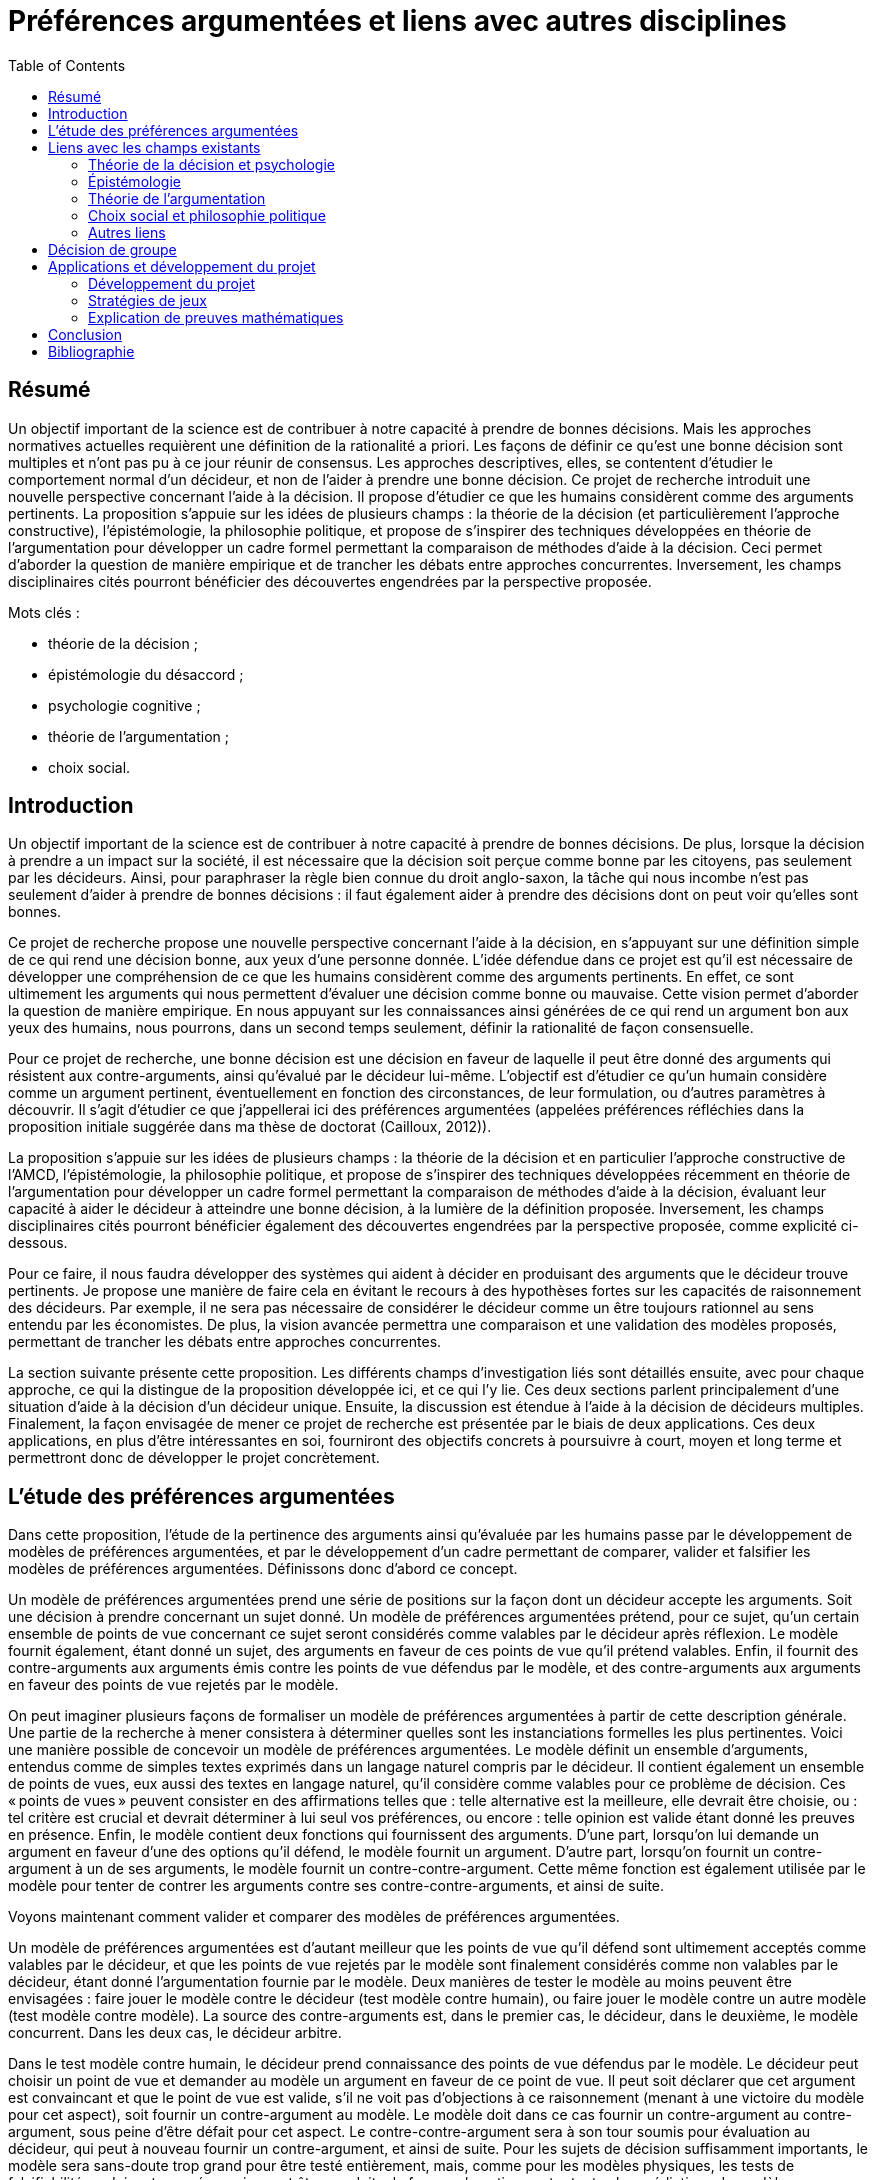 = Préférences argumentées et liens avec autres disciplines
:toc:

== Résumé
Un objectif important de la science est de contribuer à notre capacité à prendre de bonnes décisions. Mais les approches normatives actuelles requièrent une définition de la rationalité a priori. Les façons de définir ce qu’est une bonne décision sont multiples et n’ont pas pu à ce jour réunir de consensus. Les approches descriptives, elles, se contentent d’étudier le comportement normal d’un décideur, et non de l’aider à prendre une bonne décision. Ce projet de recherche introduit une nouvelle perspective concernant l’aide à la décision. Il propose d’étudier ce que les humains considèrent comme des arguments pertinents. La proposition s’appuie sur les idées de plusieurs champs : la théorie de la décision (et particulièrement l’approche constructive), l’épistémologie, la philosophie politique, et propose de s’inspirer des techniques développées en théorie de l’argumentation pour développer un cadre formel permettant la comparaison de méthodes d’aide à la décision. Ceci permet d’aborder la question de manière empirique et de trancher les débats entre approches concurrentes. Inversement, les champs disciplinaires cités pourront bénéficier des découvertes engendrées par la perspective proposée.

Mots clés : 

* théorie de la décision ;
* épistémologie du désaccord ;
* psychologie cognitive ;
* théorie de l’argumentation ;
* choix social.

== Introduction

Un objectif important de la science est de contribuer à notre capacité à prendre de bonnes décisions. De plus, lorsque la décision à prendre a un impact sur la société, il est nécessaire que la décision soit perçue comme bonne par les citoyens, pas seulement par les décideurs. Ainsi, pour paraphraser la règle bien connue du droit anglo-saxon, la tâche qui nous incombe n’est pas seulement d’aider à prendre de bonnes décisions : il faut également aider à prendre des décisions dont on peut voir qu’elles sont bonnes.

Ce projet de recherche propose une nouvelle perspective concernant l’aide à la décision, en s’appuyant sur une définition simple de ce qui rend une décision bonne, aux yeux d’une personne donnée. L’idée défendue dans ce projet est qu’il est nécessaire de développer une compréhension de ce que les humains considèrent comme des arguments pertinents. En effet, ce sont ultimement les arguments qui nous permettent d’évaluer une décision comme bonne ou mauvaise. Cette vision permet d’aborder la question de manière empirique. En nous appuyant sur les connaissances ainsi générées de ce qui rend un argument bon aux yeux des humains, nous pourrons, dans un second temps seulement, définir la rationalité de façon consensuelle.

Pour ce projet de recherche, une bonne décision est une décision en faveur de laquelle il peut être donné des arguments qui résistent aux contre-arguments, ainsi qu’évalué par le décideur lui-même. L’objectif est d’étudier ce qu’un humain considère comme un argument pertinent, éventuellement en fonction des circonstances, de leur formulation, ou d’autres paramètres à découvrir. Il s’agit d’étudier ce que j’appellerai ici des préférences argumentées (appelées préférences réfléchies dans la proposition initiale suggérée dans ma thèse de doctorat (Cailloux, 2012)).

La proposition s’appuie sur les idées de plusieurs champs : la théorie de la décision et en particulier l’approche constructive de l’AMCD, l’épistémologie, la philosophie politique, et propose de s’inspirer des techniques développées récemment en théorie de l’argumentation pour développer un cadre formel permettant la comparaison de méthodes d’aide à la décision, évaluant leur capacité à aider le décideur à atteindre une bonne décision, à la lumière de la définition proposée. Inversement, les champs disciplinaires cités pourront bénéficier également des découvertes engendrées par la perspective proposée, comme explicité ci-dessous.

Pour ce faire, il nous faudra développer des systèmes qui aident à décider en produisant des arguments que le décideur trouve pertinents. Je propose une manière de faire cela en évitant le recours à des hypothèses fortes sur les capacités de raisonnement des décideurs. Par exemple, il ne sera pas nécessaire de considérer le décideur comme un être toujours rationnel au sens entendu par les économistes. De plus, la vision avancée permettra une comparaison et une validation des modèles proposés, permettant de trancher les débats entre approches concurrentes.

La section suivante présente cette proposition. Les différents champs d’investigation liés sont détaillés ensuite, avec pour chaque approche, ce qui la distingue de la proposition développée ici, et ce qui l’y lie. Ces deux sections parlent principalement d’une situation d’aide à la décision d’un décideur unique. Ensuite, la discussion est étendue à l’aide à la décision de décideurs multiples. Finalement, la façon envisagée de mener ce projet de recherche est présentée par le biais de deux applications. Ces deux applications, en plus d’être intéressantes en soi, fourniront des objectifs concrets à poursuivre à court, moyen et long terme et permettront donc de développer le projet concrètement.

== L’étude des préférences argumentées

Dans cette proposition, l’étude de la pertinence des arguments ainsi qu’évaluée par les humains passe par le développement de modèles de préférences argumentées, et par le développement d’un cadre permettant de comparer, valider et falsifier les modèles de préférences argumentées. Définissons donc d’abord ce concept.

Un modèle de préférences argumentées prend une série de positions sur la façon dont un décideur accepte les arguments. Soit une décision à prendre concernant un sujet donné. Un modèle de préférences argumentées prétend, pour ce sujet, qu’un certain ensemble de points de vue concernant ce sujet seront considérés comme valables par le décideur après réflexion. Le modèle fournit également, étant donné un sujet, des arguments en faveur de ces points de vue qu’il prétend valables. Enfin, il fournit des contre-arguments aux arguments émis contre les points de vue défendus par le modèle, et des contre-arguments aux arguments en faveur des points de vue rejetés par le modèle.

On peut imaginer plusieurs façons de formaliser un modèle de préférences argumentées à partir de cette description générale. Une partie de la recherche à mener consistera à déterminer quelles sont les instanciations formelles les plus pertinentes. Voici une manière possible de concevoir un modèle de préférences argumentées. Le modèle définit un ensemble d’arguments, entendus comme de simples textes exprimés dans un langage naturel compris par le décideur. Il contient également un ensemble de points de vues, eux aussi des textes en langage naturel, qu’il considère comme valables pour ce problème de décision. Ces « points de vues » peuvent consister en des affirmations telles que : telle alternative est la meilleure, elle devrait être choisie, ou : tel critère est crucial et devrait déterminer à lui seul vos préférences, ou encore : telle opinion est valide étant donné les preuves en présence. Enfin, le modèle contient deux fonctions qui fournissent des arguments. D’une part, lorsqu’on lui demande un argument en faveur d’une des options qu’il défend, le modèle fournit un argument. D’autre part, lorsqu’on fournit un contre-argument à un de ses arguments, le modèle fournit un contre-contre-argument. Cette même fonction est également utilisée par le modèle pour tenter de contrer les arguments contre ses contre-contre-arguments, et ainsi de suite.

Voyons maintenant comment valider et comparer des modèles de préférences argumentées.

Un modèle de préférences argumentées est d’autant meilleur que les points de vue qu’il défend sont ultimement acceptés comme valables par le décideur, et que les points de vue rejetés par le modèle sont finalement considérés comme non valables par le décideur, étant donné l’argumentation fournie par le modèle. Deux manières de tester le modèle au moins peuvent être envisagées : faire jouer le modèle contre le décideur (test modèle contre humain), ou faire jouer le modèle contre un autre modèle (test modèle contre modèle). La source des contre-arguments est, dans le premier cas, le décideur, dans le deuxième, le modèle concurrent. Dans les deux cas, le décideur arbitre.

Dans le test modèle contre humain, le décideur prend connaissance des points de vue défendus par le modèle. Le décideur peut choisir un point de vue et demander au modèle un argument en faveur de ce point de vue. Il peut soit déclarer que cet argument est convaincant et que le point de vue est valide, s’il ne voit pas d’objections à ce raisonnement (menant à une victoire du modèle pour cet aspect), soit fournir un contre-argument au modèle. Le modèle doit dans ce cas fournir un contre-argument au contre-argument, sous peine d’être défait pour cet aspect. Le contre-contre-argument sera à son tour soumis pour évaluation au décideur, qui peut à nouveau fournir un contre-argument, et ainsi de suite. Pour les sujets de décision suffisamment importants, le modèle sera sans-doute trop grand pour être testé entièrement, mais, comme pour les modèles physiques, les tests de falsifiabilité ne doivent pas nécessairement être conduits de façon exhaustive contre toutes les prédictions du modèle.

Le test modèle contre modèle est nécessaire car un humain ne peut être considéré comme ayant en tête tous les arguments pertinents concernant un problème de décision. Il est en effet possible qu’un modèle passe le test contre l’humain alors qu’il donnerait des conseils peu avisés, mais bons en apparence. Après publication d’un modèle donné, une équipe de recherche éventuellement différente peut proposer un système de modélisation dont elle prétend qu’il produit des modèles de préférences argumentées qui sont de meilleur conseil. Pour le vérifier, les modèles concurrents peuvent chacun argumenter en faveur des points de vue qu’ils défendent respectivement. Le décideur indiquera quels arguments lui semblent pertinents et résistants aux contre-arguments.

Il sera ici aussi nécessaire de préciser comment déterminer que le décideur accepte un argument. Une  manière de tester la pertinence d’un argument consiste à demander au décideur, lorsque le modèle prétend qu’un argument soutient un point de vue : cet argument, en supposant qu’il soit correct, soutient-il effectivement ce point de vue ? Il faut aussi demander au décideur, pour chaque contre-contre-argument fourni par le modèle : l’argument fourni, en supposant qu’il ne soit pas lui-même contré, contre-t-il effectivement l’argument qu’il prétend contrer ?

Un inconvénient de l’instanciation proposée ci-dessus, considérant les arguments sous la simple forme de textes, est qu’il sera généralement difficile de proposer des modèles capables de contre-argumenter. Le domaine d’application d’une telle conception se limitera vraisemblablement à des domaines précis où l’ensemble des contre-arguments qui peuvent être invoqués par des humains ou des modèles concurrents n’est pas trop grand. Pour contourner cette difficulté, un modèle pourrait argumenter en utilisant un langage plus restreint que le langage naturel.

Il reste à indiquer comment prendre en compte la subjectivité du décideur, c’est-à-dire dans ce cadre, la possible propension qu’ont des individus distincts à accepter des arguments différents, ou présentés différemment. Pour ce faire, une équipe de chercheurs proposera non pas un modèle de préférences argumentées, mais un système de modélisation, équivalent d’une classe de modèles dans le cadre AMCD standard. Le système doit être accompagné d’une procédure indiquant comment le paramétrer en fonction de la situation de décision et du décideur, par exemple, en posant des questions au décideur. Une fois paramétré, le système définirait un modèle de préférences argumentées dont il prétend qu’il représente ce décideur dans cette situation. Un système de modélisation de préférences argumentées sera jugé d’autant meilleur qu’il a tendance à produire des modèles de préférences argumentées valides en posant peu de questions au décideur.

Notons que le terme « préférences » est utilisé ici de façon très large, puisque le cadre permet également d’étudier les opinions d’individus dans une situation déconnectée de problèmes de décision : l’opinion que l’individu adopte finalement (celle qu’il « préfère ») étant donné les arguments fournis et ceux qu’il a en tête. Le terme décideur désigne dans un tel cas l’individu qui doit décider de l’opinion à adopter, plutôt que décider d’une action.

Notons également que le cadre défini ici ne requiert pas un problème de décision bien défini, structuré à l’aide d’un système de critères cohérents par exemple. Il se prête donc parfaitement à l’intégration de méthodes de génération de points de vues originaux ou de nouvelles alternatives (Mingers & Rosenhead, 2001; Franco et al., 2010).

Mon projet de recherche consiste, d’une part, à développer le cadre formel de définition et de comparaison des modèles de préférences argumentées en suscitant un débat inter-domaine, et d’autre part à développer les modèles de préférences argumentées eux-mêmes. La section suivante indique quels champs alimenteront et seront intéressés par cette discussion et montre en quoi ce projet se distingue des approches proposées par chaque discipline.

== Liens avec les champs existants

=== Théorie de la décision et psychologie

Une méthode d’aide à la décision prenant en compte la subjectivité d’un décideur obtient un modèle de préférence de ce décideur concernant le problème auquel il fait face, et appuie ses recommandations sur ce modèle. Pour ce faire, une telle méthode doit définir une classe de modèles parmi laquelle chercher un modèle adéquat, puis définir une façon de préciser quel modèle s’applique. (Cf. section 3.1.)

Afin d’assurer une forte légitimité aux recommandations issues d’un processus d’aide à la décision, il faut éviter les choix arbitraires : il faut une manière unique, consensuelle, de définir la « bonne » classe de méthodes parmi laquelle chercher un modèle de préférence, et la bonne manière d’éliciter les préférences. (Excepté si l’on peut montrer que les autres manières raisonnables de procéder aboutissent aux mêmes conclusions, mais nous verrons que ce n’est pas le cas.) C’est le programme proposé par la théorie de la décision classique. Des systèmes d’axiomes cohérents et attractifs ont été proposés pour définir la classe de modèles à laquelle s’intéresser, sur lesquels les méthodes d’aide à la décision les plus étudiées actuellement ont été bâties : la théorie de l’utilité pour les décisions dans le risque (von Neumann & Morgenstern, 2007), la théorie de la valeur multi-attribut (MAVT) pour les problèmes multicritères (Keeney & Raiffa, 1993), et leurs variantes (Dyer, 2005).

Cependant, ces axiomes ont été critiqués, d’une part (Ellsberg, 1961; Fellner, 1961; Allais, 1979), et d’autre part des chercheurs ont proposé d’autres systèmes d’axiomes également attractifs (Bouyssou & Pirlot, 2002; Bouyssou, Dubois, Pirlot, & Prade, 2006; Galaabaatar & Karni, 2013).

Par ailleurs, une fois la classe de modèles choisie, il convient de déterminer les paramètres de préférence du décideur en lui posant des questions. De nombreuses études en psychologie ont montré que différentes manières de poser une question suscitent des réponses différentes (Tversky, Sattath, & Slovic, 1988; Lichtenstein & Slovic, 2006). Il ne semble pas y avoir de moyen simple de déterminer quelle façon de poser la question est la bonne. Les psychologues ont également révélé l’existence de deux modes de raisonnements, que Kahneman (2013) appelle pensée rapide et pensée lente, le premier intuitif, le deuxième faisant appel à des raisonnements plus complexes et conscients.

Les travaux des psychologues soulèvent une question importante. Si l’on constate des différences entre les réponses intuitives aux questions de préférences et les réponses qui seraient données en suivant une approche normative donnée, convient-il d’affirmer que le sujet exprimant ses préférences est dans l’erreur ? Répondre d’emblée par l’affirmative semble dangereux, car cela donnerait un grand pouvoir aux intellectuels développant les modèles sur les sujets (assujettis) exprimant leurs préférences.

Une façon d’éclairer cette question, proposée ici, serait d’étudier dans quelle mesure le sujet est prêt à réviser sa position lorsque des arguments en faveur de l’approche normative proposée lui sont présentés. Cette question est très peu étudiée à l’heure actuelle, ce qui peut être dû à l’absence de cadre formel pour explorer ce genre d’interrogations. De rares études ont exploré la possibilité de faire changer un sujet d’avis en lui présentant un argument donné (Slovic & Tversky, 1974), mais il n’y a pas eu d’étude systématique de la force de divers arguments ou d’argumentations non triviales composées d’arguments et de contre-arguments.

Alors que la théorie de la décision classique voit les préférences comme un objet déterminé que la méthode d’aide à la décision doit découvrir, l’approche constructive propose de considérer les préférences comme construites au cours du processus d’aide à la décision (cf. section 3.4). Ainsi, les chercheurs s’inscrivant dans ce courant sont intéressés par l’étude de classes de modèles différents et ne pensent pas que l’un d’entre eux puisse être définitivement considéré comme meilleur que les autres. Ils proposent de choisir la classe de modèles en fonction du problème et de la façon dont le décideur raisonne. Mais ce problème est probablement aussi difficile à résoudre que le problème de décision de départ. Des méthodes formelles n’ont pas été proposées pour aider à ce choix, puisque tenter de faire ceci poserait un problème de régression à l’infini. L’absence de consensus sur la méthode à adopter laisse intacte la question de la légitimité des recommandations.

Les modèles classiques de la théorie de la décision ont été critiqués pour une autre raison (Aumann, 1962; Roy, 1985; Sen, 1997) : ils postulent la comparabilité entière. Ils supposent que l’on peut toujours aboutir, au terme de la procédure d’aide à la décision, à un modèle de préférence permettant de comparer toutes les alternatives en présence et d’indiquer pour chaque paire d’entre elles laquelle le décideur préfère, ou s’il les considère comme également bonnes. Au contraire, l’approche constructive laisse ouverte la possibilité que le modèle issu du processus d’aide à la décision comprenne des zones d’incomparabilité : des paires d’alternatives dont il ne peut être déterminé laquelle est meilleure ou si elles sont ex-æquo. Ceci se produit typiquement pour des paires d’alternatives aux performances très contrastées, très bonnes selon certains aspects et très mauvaises selon d’autres (Deparis, Mousseau, Öztürk, Pallier, & Huron, 2012). D’importants débats ont eu lieu entre ceux qui pensent que l’aide à la décision peut et doit aboutir à une seule vision des choses permettant des recommandations non ambiguës et ceux qui pensent qu’il n’est pas nécessairement possible d’obtenir un tel résultat de façon valide (Schärlig, 1996; Zionts, 1997; Roy & Vincke, 1998; Marchant & Pirlot, 1999). Ces débats n’ont jamais pu être tranchés, tout comme de manière plus générale la question du choix des méthodes, en raison à mon avis de l’absence de cadre pour comparer les méthodes et approches d’aide à la décision.

Mon projet propose d’éclairer précisément cette importante question : quels raisonnements le décideur trouve-t-il convaincants ?

L’approche proposée dans ce projet de recherche permet de passer outre les difficultés mentionnées ici. Les modèles de préférences argumentées peuvent effectivement être validés, contre le décideur et entre eux. Le décideur lui-même, plutôt qu’un chercheur, détermine quelle approche lui semble pertinente. Formuler les arguments de différentes façons peut amener le décideur à voir le problème de différentes façons. Mon approche ne requiert pas de postuler la comparabilité entière. En effet, rien n’empêche de permettre dans le cadre général à un modèle de préférences argumentées de fournir des arguments pour deux points de vue contradictoires, si l’on pense que le décideur est prêt à considérer les deux points de vue comme intéressants. Ainsi, un argument pourrait défendre le point de vue qu’une alternative est meilleure qu’une autre (par exemple, parce qu’elle est si bonne sur certains critères), un autre pourrait défendre le point de vue inverse. La question de savoir s’il est pertinent d’autoriser cette forme d’incomparabilité devient alors une question de fait, qui peut être explorée par le biais de la comparaison de modèles issus d’équipes de recherche ayant des intuitions différentes à ce sujet.

L’étude des préférences argumentées proposée ici devra se nourrir des observations des psychologues pour comprendre et anticiper les arguments que des décideurs pourraient formuler en faveur d’une alternative favorisée par leur pensée rapide, et proposer des contre-arguments adéquats. Inversement, observer, grâce à l’étude de modèles de préférences argumentées, quels arguments sont jugés pertinents pour contrer les raisonnements de pensée rapide constituera un apport intéressant la psychologie. De façon similaire, on peut soupçonner que certains raisonnements dictés par la pensée rapide seront en fait considérés comme corrects par un certain nombre de décideurs même après réflexion. Que cela se produise ou non, ces résultats nourriront indubitablement les réflexions des psychologues.

Les modèles existants, issus de la théorie de la décision classique ou pas, sont basés sur des intuitions claires et sont souvent entièrement formalisés grâce aux systèmes d’axiomes concernant la façon dont les humains souhaitent, ou devraient souhaiter, raisonner. Ces mêmes éléments constitueront la base indispensable de l’approche proposée ici, puisqu’un modèle de préférences argumentées doit être capable de déterminer quels arguments le décideur trouvera pertinents. Pour développer ces modèles de préférences argumentées, un développement mathématique des intuitions sous-tendant la génération des arguments par le modèle sera utile. Inversement, le développement de modèles de préférences argumentées pourra alimenter la recherche en d’autres modèles de décision classique.

=== Épistémologie

Le champ de l’épistémologie étudie les conditions de production de savoir valide. Une de ses branches, l’épistémologie du désaccord (Feldman, 2010; Christensen & Lackey, 2013), s’intéresse aux possibilités et conditions de désaccords persistants entre humains. Partant de la constatation que des gens visiblement raisonnables et intelligents peuvent avoir des positions tranchées, divergentes et stables sur des questions importantes, les philosophes s’interrogent sur l’attitude qu’il convient d’adopter lorsqu’on se trouve en désaccord avec un « pair épistémique » : une personne qui possèdent les mêmes accès aux faits et aux arguments concernant une question donnée, et des capacités de raisonnement similaires.

La question se pose de l’opportunité de réviser ses propres croyances lors de la découverte de pairs épistémiques ayant des opinions contraires aux siennes. Le débat oppose, entre autres, la position « conciliationiste », proposant de rejoindre son opposant en modérant sa propre position, et la position de la « ligne dure » (hard line, ou stick to your guns) affirmant qu’il peut être raisonnable de conserver sa propre position malgré l’existence de pairs épistémiques en désaccord. Lié à ce débat, le principe d’unicité postule l’existence, pour toute question, d’une position doxastique unique maximalement rationnelle. Il affirme, autrement dit, qu’il existe toujours une seule façon pleinement rationnelle d’orienter ses opinions (beliefs) face à un ensemble de faits et d’arguments donné. Ce principe a été défini de plusieurs manières et fait l’objet de controverses dans la littérature (White, 2005; Feldman, 2007; Kelly, 2010). J’utilise dans la suite de cette section le seul terme « argument » pour désigner tout élément pouvant être utilisé à l’appui d’une position doxastique. Les philosophes utilisent plus volontiers le concept de preuve (proof), qui est plus spécifique (Williamson, 2008, Chapitre 7), mais je néglige cette différence dans cette discussion.

Le cadre proposé ici permet d’étudier certaines de ces questions de façon empirique, et ainsi contribuer au débat philosophique. Les concepts utilisés dans le débat peuvent être définis précisément dans ce cadre et on peut alors en étudier précisément la version ainsi définie. Inversement, étudier les questions posées et les arguments avancés par les philosophes permettra de développer plus avant le cadre de comparaison de modèles de préférences argumentées et les modèles eux-mêmes. Il est vrai toutefois que les positions de principes concernant ce que devrait être la bonne manière de raisonner ne sont pas ultimement contraintes par la façon dont les gens raisonnent effectivement. Mais l’étude de cette question de manière empirique contribuera à éclairer le débat. Quelques exemples de sujets d’interaction potentiellement fructueuse entre ma proposition et le champ de l’épistémologie du désaccord suivent.

Il est possible de contribuer à étudier les conditions d’existence de pairs épistémiques en désaccord en modélisant l’opinion de différentes personnes face à un sujet controversé donné. Le cadre offre une manière formelle de s’assurer que les personnes testées utilisent effectivement les mêmes arguments, et permettra éventuellement de découvrir des situations où deux personnes différentes peuvent être représentées de façon adéquate par des modèles de préférences argumentées utilisant le même ensemble d’arguments mais aboutissant à des conclusions différentes. Cette approche permet d’étudier dans quelle mesure des personnes peuvent trouver pertinent un argument alors même qu’il ne convainc pas une autre personne. Ceci est lié à la conception dialectique des preuves (Williamson, 2008, Chapitre 7). Cette conception suggère qu’un argument ne devrait être considéré comme valable que s’il convainc autrui. Le cadre permet de voir dans quelle mesure ceci est considéré comme naturel par les sujets testés. Un modèle de préférences argumentées peut même faire appel à des arguments indiquant à la personne testée que tel argument (qu’elle trouve a priori convaincant) n’a pas convaincu telle série d’autres personnes, afin de tester dans quelle mesure la conviction d’un individu peut être ébranlée par la connaissance de l’existence de désaccords parmi des pairs.

Cette question est à son tour liée à la mesure dans laquelle un individu a tendance à s’accrocher à son opinion initiale sur un sujet donné, même face à d’autres arguments. Les psychologues ont montré qu’une telle tendance existe (Gilbert, 2006, p. 180 – 187) : des individus face à des textes argumentant en faveur de thèses opposées prêtent souvent plus d’attention aux textes et jugent de façon plus favorable les arguments en faveur de la thèse à laquelle ils adhéraient avant de prendre connaissance des arguments. Mais le cadre proposé ici permet d’explorer cette question plus profondément par l’intermédiaire des modèles de préférences argumentées, qui permettent l’étude précise de la force de chaque argument entouré de ses contre-arguments.

Feldman (2007) s’intéresse aux conditions d’existence d’un désaccord rationnel : deux individus peuvent-ils être en désaccord durable sur une question tout en admettant que l’autre est également rationnel ? Il considère que si deux options sont considérées comme également bien argumentées par un individu, alors sa seule attitude raisonnable est de suspendre son jugement. Il s’ensuit, dit-il, qu’un désaccord entre pairs épistémiques est incompatible avec l’hypothèse que les deux individus soient également rationnels. Néanmoins, il souligne la différence entre les raisons d’adopter une opinion donnée et les raisons d’agir. Feldman fait remarquer que face à un embranchement, sans argument pertinent permettant de savoir lequel des deux chemins il convient d’emprunter pour arriver à destination, l’attitude rationnelle consiste à suspendre son jugement, mais à emprunter néanmoins un des deux chemins.

Il serait intéressant d’étudier dans quelle mesure un individu peut suspendre son jugement, ce qui peut être compris dans notre cadre comme déclarer deux points de vue contradictoires comme également valables car tous deux soutenus de manière valide par l’argumentation proposée par le modèle de préférences argumentées. De plus, comme indiqué à la section 4.1, le cadre proposé ici permet de tester de manière unifiée des opinions pures et des préférences concernant des actes. Nous pouvons alors observer dans quelle mesure un individu qui déclare deux raisonnements comme également valables est effectivement prêt, s’il est placé dans une situation de décision, à adopter indifféremment l’une ou l’autre action indiquée comme préférée par chaque raisonnement. On peut penser au contraire qu’un individu pourrait préférer, sans pouvoir le justifier, une action à une autre, alors que du point de vue argumentatif pur il les déclarerait comme toutes deux des choix rationnels.

Une autre discussion concerne les arguments « épistémiquement privés ». Dans certains cas, les désaccords peuvent se résoudre car chacun peut expliquer à autrui son mode de raisonnement en détail, jusqu’à ce que la différence et l’erreur éventuelle d’un protagoniste apparaisse. L’exemple typique est celui de deux personnes qui parviennent à deux résultats différents lors d’un calcul mental (Christensen, 2009). Dans d’autres cas cependant, certains « arguments » sont des sensations qui ne peuvent être communiqués. Christensen (2007) donne l’exemple de personnes avec une faculté spéciale leur permettant de « voir » le résultat de calculs complexes sans pouvoir expliquer l’algorithme qu’ils suivent. Kelly (2010) donne l’exemple de deux personnes qui pensent chacune avoir vu un cheval différent gagner la course à laquelle elles assistent. Rosen (2001) considère qu’on peut refuser de considérer une argumentation comme convaincante sans pouvoir pour autant la réfuter car elle fait appel à de la cruauté, sentiment qu’un protagoniste peut considérer comme négatif sans pouvoir expliquer pourquoi. Un raisonnement similaire pourrait s’appliquer à un exemple proposé par Christensen (2007) qui considère deux médecins imaginaires en désaccord sur la validité d’une théorie : l’un préfère celle qui est plus simple, l’autre celle qui semble mieux corroborée par les faits. Notons qu’on s’approche ici fortement du cas typique où une incomparabilité peut survenir dans une approche d’aide à la décision multicritère. Chacune de ces situations fournit des exemples qui peuvent être testés dans le cadre proposé ici. On peut l’utiliser pour étudier dans quelle mesure les désaccords persistants peuvent être catégorisés. Pour chacune de ces catégories, les questions vues ci-dessus se posent : les individus maintiennent-ils leur position s’ils apprennent que d’autres raisonnent différemment d’eux ; est-il possible de leur faire abandonner leur position initiale à l’aide d’arguments bien choisis ; sont-ils prêts à suspendre leur jugement dans une situation d’argumentation théorique et à adopter en conséquence une attitude indifférente concernant le raisonnement pratique ?

Enfin, la philosophie s’intéresse à des problèmes tels que le problème de Newcomb (Nozick, 1969) mettant en scène différents modes de raisonnement, tous apparemment censés et menant à des conclusions différentes. De tels problèmes sont particulièrement intéressants dans notre cadre, puisque nous pourrions tester différentes manières de présenter les arguments en faveur d’une réponse ou d’une autre et mesurer l’éventuelle variabilité inter-individuelle dans le jugement de la pertinence des arguments. Les philosophes étudiant de tels problèmes pourront nous éclairer concernant les manières intéressantes de présenter les arguments, et seront certainement intéressés par les résultats de ces investigations.

=== Théorie de l’argumentation

Pollock (1986, 2006) a proposé une théorie de la rationalité : une façon dont des humains devraient selon lui raisonner, par le biais principalement de la manipulation d’arguments. Grâce à ce travail et celui de ses successeurs, des connaissances importantes disponibles dans le champ de la rhétorique et plus généralement de la philosophie ont été rendues accessibles en intelligence artificielle. Dung (1995) a proposé un cadre formel très général permettant d’évaluer des arguments et de déterminer ceux qui sont cohérents.

Le cadre général proposé par Dung peut servir de point de départ dans l’approche proposée ici comme base de raisonnement de modèles possibles de préférences argumentées.

Une observation importante de la théorie de l’argumentation est que le raisonnement humain est non monotone, contrairement à la déduction en logique classique. Cela signifie qu’un humain obtient des conclusions temporaires, qu’il considère valide en l’absence de contre-arguments (« jusqu’à preuve du contraire », dit l’expression française). Le système proposé ici s’appuie sur cette observation et sur le cadre formel proposé par Dung en considérant les arguments comme étant non nécessairement décisifs : un modèle de préférences argumentées doit être prêt à avancer les contre-arguments adéquats aux réfutations de ses affirmations.

Une différence cruciale entre ma proposition et l’approche de la théorie de l’argumentation est que je m’intéresse à l’étude empirique de ce qui rend un argument acceptable, aux yeux d’un humain. La théorie de l’argumentation, au contraire, considère des situations où la relation entre les arguments, encodée par la relation dite d’« attaque » entre arguments, est connue et consensuelle. Par exemple, elle peut être calculée à partir des représentations logiques des arguments (Besnard & Hunter, 2009), ou donnée a priori (Baroni & Giacomin, 2009).

Certains auteurs (Amgoud & Prade, 2009; Bench-Capon & Atkinson, 2009; Ouerdane, Maudet, & Tsoukiàs, 2010; Labreuche, 2011) ont proposé de lier l’argumentation et la décision ou les valeurs des individus modélisés. Ces travaux n’ont cependant pas jusqu’ici visé à résoudre les problèmes de l’aide à la décision discutés ici, et n’ont pas proposé de cadre général d’analyse du pouvoir de conviction des arguments auprès des décideurs, comme proposé ici. Certaines propositions existantes dans ce champ peuvent cependant être intégrées à l’approche des préférences argumentées. Labreuche (2011), en particulier, propose de traduire les scores fournis par un modèle d’utilité en arguments (formulés comme des phrases en anglais) en faveur ou en défaveur de certaines alternatives. Ceci peut aisément être intégré au cadre proposé ici et constituer un exemple de modèle de préférences argumentées.

=== Choix social et philosophie politique

À la suite de Rawls, l’économiste et philosophe Sen (2009) a avancé des propositions concernant une théorie de la justice qui contient de nombreux liens avec le sujet d’étude proposé ici. Sen insiste, suivant Adam Smith, sur la nécessité de prendre en compte des arguments aussi divers que possibles lors de débats devant mener à des consensus sur la manière juste d’organiser la société. Ces divers arguments peuvent être apportés par des individus étrangers à la décision à prendre, mais devraient idéalement tous être considérés par les décideurs.

Le cadre proposé permettra d’étudier formellement l’intuition selon laquelle prendre en compte plus d’arguments amène à de meilleures décisions. Il devra ensuite être élargi pour pouvoir également mesurer la diversité des arguments. Il sera intéressant d’étudier empiriquement dans quelle mesure les décideurs s’intéressent à des arguments originaux, et quelles sont les formulations qui les rendent plus percutants, ce point étant lié aux études proposées en section 4.2.2.

Surtout, Sen invite de façon convaincante à abandonner l’objectif de déterminer le système le plus juste, car il lui semble irréaliste. Il propose de se concentrer sur le sous-ensemble de points de vues sur lesquels nous pouvons nous mettre d’accord. Concrètement, Sen a développé un cadre important permettant d’appliquer les analyses classiques du choix social dans des situations où les préférences des votants ne sont pas entièrement déterminées (Sen, 1997). Les liens avec les questions posées ici à propos de la pertinence de la prise en compte de l’incomparabilité sont clairs. Les exemples et argumentations développées par Sen en faveur de la prise en compte de l’incomparabilité, ainsi que ses développements mathématiques en choix social, aideront au développement du cadre proposé ici. Inversement, des découvertes faites dans ce cadre pourront alimenter le débat philosophique et le cadre du choix social formel.

Par ailleurs, Rawls (1999) a proposé le concept du voile d’ignorance auquel nous ferons utilement appel. Pour s’assurer que les personnes considèrent la qualité de l’argumentation et les principes de justice fondamentaux et non pas leur intérêt, il propose d’organiser les débats en situant les protagonistes derrière un voile d’ignorance : ils ignorent quelle sera leur position dans la société future. Dans notre cadre, nous serons intéressés par l’étude des arguments qu’un individu considère comme pertinents lorsqu’il n’a pas d’intérêt, et la comparaison avec ce qu’un individu est prêt à accepter comme argument valable lorsqu’il a des intérêts en jeu. De telles investigations seront intéressantes également pour la philosophe politique.

=== Autres liens

Dans divers champs du savoir, le développement d’indicateurs de qualité est un moyen important de faire progresser la recherche. Ces indicateurs tentent parfois de reproduire de façon automatique, ou formalisée, le jugement humain, considéré comme le meilleur indicateur de qualité disponible. Considérons pour rendre la discussion concrète la traduction automatique. Un problème important pour les chercheurs en analyse de données développant des systèmes de traduction est d’évaluer leur système. On peut demander à un humain de le faire : il juge alors de la qualité de chaque système de traduction. Des chercheurs ont naturellement tenté, pour gagner du temps, de reproduire ce jugement humain à l’aide d’un indicateur automatique (Koehn, 2007, Chapitre 8; Macháček & Bojar, 2013). Cependant, il faut voir que l’objectif final est bien d’évaluer la qualité de la traduction. Si l’humain commet une erreur de jugement lors de son évaluation de qualité, il faudrait éviter de reproduire cette erreur dans le système d’évaluation automatique. Il faudrait donc tenter de reproduire, non pas les préférences de l’humain évaluant le système, mais bien ses préférences argumentées : après prise en compte de certains arguments, l’humain est peut-être prêt à réviser son jugement et considérer que le meilleur système de traduction n’est pas celui qu’il avait intuitivement préféré.

Le cadre proposé introduit également une autre manière de pratiquer les sondages d’opinion. On pourrait effectivement, une fois développés des modèles de préférences argumentées fonctionnant raisonnablement bien (cf. section 4.1), interroger les gens sur leurs préférences réfléchies. Des liens importants sont ici à développer avec la sociologie (Bourdieu, 1973; Meynaud & Duclos, 2007).

Le domaine de la persuasion est également lié aux considérations développées ici : outre des cadres généraux d’analyse des dialogues (Prakken, 2009), des auteurs ont proposé des systèmes dont l’objectif est de convaincre une personne qu’une alternative donnée est la meilleure, à l’aide d’une perspective multicritère (Carenini & Moore, 2006). Mais une différence cruciale nous sépare. Dans ma proposition, un modèle de préférences argumentées, pour être bon, ne doit pas seulement convaincre un humain de l’opportunité d’agir dans un sens donné : il doit également résister aux contre-arguments fournis par des modèles de préférences argumentées concurrents. Ainsi, le développement de ce champ de recherche conduira à des décisions qui résistent mieux aux contre-arguments issus d’horizons variés et ne pose pas les problèmes éthiques posés par le développement de modèles de persuasion. Malgré cette différence, il sera potentiellement intéressant de s’inspirer de tels modèles de persuasion liés à la théorie de l’argumentation.

Un champ disciplinaire récent, l’apprentissage des préférences (preference learning) (Fürnkranz & Hüllermeier, 2010), utilise des techniques d’analyse de données pour modéliser les préférences (au sens classique de l’AMCD). L’existence de grandes bases de données regroupant des informations de préférences (telles que des décisions d’achat) rend ceci possible. L’objectif est ici encore distinct de la proposition de ce projet, puisqu’il ne s’agit pas généralement d’aider le décideur à prendre du recul concernant ses préférences à l’aide d’arguments potentiellement complexes. Typiquement, les techniques développées visent à prédire des décisions d’achat futures en observant les décisions passées, ou visent à analyser quelle suggestion d’achat un site web devrait afficher au visiteur du site afin de maximiser sa probabilité d’achat ou la marge bénéficiaire du vendeur.

Dans cette proposition, les liens avec l’analyse de données sont à développer afin d’étudier comment utiliser de grandes bases de données contenant des arguments pour produire de meilleurs modèles de préférences argumentées. De telles grandes bases de données sont développées actuellement en lien avec le champ de la théorie de l’argumentation (Rahwan, Zablith, & Reed, 2007).

Un dernier champ à mentionner ici est le champ de la révision de croyances (belief revision) (Gärdenfors & Rott, 1993). Il s’agit de modéliser à l’aide d’un langage logique le processus de révision de croyances qu’un agent devrait utiliser lorsqu’il rencontre un nouvel argument. Ce champ de recherche adopte une perspective distincte de celle présentée ici puisqu’il cherche une manière de définir, en principe, la bonne façon de réviser ses croyances, en général sous forme d’axiomes exprimés sous forme logique.

== Décision de groupe

Mon approche propose d’étudier ce qu’une personne donnée considère comme un argument pertinent. La progression des connaissances à ce niveau permettra de faciliter le passage à la difficulté supplémentaire : le développement d’une approche permettant l’agrégation d’opinions multiples.

Dans l’approche de base développée ici, je propose d’étudier l’existence d’incomparabilités irréductibles au sein de la réflexion d’une personne. Un problème similaire se pose lors du passage à de multiples décideurs. Une piste consistera, pour appliquer ces découvertes à la décision de groupe, à suivre la suggestion de Sen : chercher un consensus sur un sous-ensemble de sujets plutôt qu’un consensus complet. À ce niveau en particulier, l’approche proposée communiquera avec les champs du choix social et de l’épistémologie. La compréhension de quels arguments sont pertinents, pour qui, sous quelle forme, aidera à obtenir des consensus robustes et à échapper aux impossibilités liées à l’agrégation d’ensembles de votes comme des rangements de préférence (Arrow, 2012).

== Applications et développement du projet

Par sa généralité, l’étude de préférences argumentées mènera à des applications dans des domaines très divers. Elles permettront d’établir des objectifs intermédiaires concrets, et de nourrir les réflexions théoriques. Après avoir indiqué comment je pense mener ce projet de recherche, je propose deux domaines d’applications en exemple : la suggestion de stratégies de jeux ; et l’explication de preuves mathématiques.

=== Développement du projet

Pour démarrer ce projet, il sera opportun de soumettre à la communauté de l’argumentation formelle, partie de l’intelligence artificielle, une proposition de cadre théorique permettant de comparer des modèles de préférences argumentées, suivant les lignes développées ici. Pour ce faire, des contacts pourront être pris avec des personnes travaillant déjà aux liens entre l’argumentation et l’aide multicritère à la décision : Wassila Ouerdane (2009), ancienne thésarde du LAMSADE avec qui j’ai beaucoup discuté d’argumentation puisqu’elle était maître de conférences à l’École Centrale lorsque j’y effectuais mon doctorat ; Alexis Tsoukiàs au LAMSADE (Moraïtis & Tsoukiàs, 2003), parmi les premiers à avoir insisté sur l’importance du développement des liens entre ces deux champs ; Tony Hunter, expert en théorie de l’argumentation logique (Besnard & Hunter, 2009) qui a déjà proposé des liens avec l’aide multicritère à la décision (Muller & Hunter, 2012) ; Leila Amgoud de l’IRIT, qui s’intéresse également au lien entre ces deux champs (Amgoud & Prade, 2009). Un modèle initial pourrait être proposé à partir du travail de Christophe Labreuche (2011) ainsi qu’indiqué en section 4.2.3. Une collaboration avec Denis Bouyssou (Bouyssou et al., 2006) permettrait de donner une base solide à l’édifice grâce à son expertise dans le développement de systèmes d’axiomes pour des modèles d’AMCD.

Il sera important, en parallèle à l’amélioration du cadre grâce aux commentaires provenant de la communauté de la théorie de l’argumentation, de soumettre la proposition à la critique des philosophes travaillant en épistémologie du désaccord. Les liens esquissés à la section 4.2.2 pourront être développés grâce à des collaborations avec par exemple Christian Skirke et Julian Kiverstein, philosophes qui s’intéressent à ces questions à l’ILLC (où j’effectue actuellement mon post-doctorat), Université d’Amsterdam. Ceci permettra d’intéresser cette communauté et d’obtenir de leur part des propositions d’amélioration du cadre, des modèles d’argumentation, et de manière plus générale de générer des discussions sur les interactions entre la façon dont les gens raisonnent effectivement et les débats tenus dans cette communauté. Les apports de Marc Pirlot, que je connais depuis longtemps, seront également importants puisqu’il a déjà examiné avec Jean-Louis Genard certains parallèles entre l’objectif de l’AMCD et la vision philosophique du rôle de l’argumentation avancée par Habermas (Genard & Pirlot, 2002).

Une prise en compte des critiques issues de ces deux perspectives différentes permettra de mettre en place des modèles d’argumentation et des situations simples pouvant constituer l’objet d’une première étude statistique. Les modèles pourraient être basés par exemple, l’un sur un modèle d’utilité ainsi que proposé par Labreuche (2011) et l’autre sur un modèle de type surclassement (Roy & Bouyssou, 1993). Dans cette hypothèse, l’objet de la première étude viserait à examiner dans quelle mesure les gens modifient leurs préférences lorsqu’ils sont exposés aux arguments proposés par un modèle ou un autre. Un exemple d’hypothèse qui pourrait être testée est : les arguments issus du modèle à base d’utilité, considéré comme classique en théorie de la décision, peuvent dans certains cas être contrés ou utilement complémentés par des arguments issus d’un modèle à base de surclassement. La validation d’une telle hypothèse serait très intéressante pour la théorie de la décision, de même que la mise en évidence de situations d’incomparabilités.

Des situations issues du champ de l’épistémologie du désaccord pourraient constituer l’objet d’une seconde étude. Comme indiqué à la section 4.2.2, certaines de ces situations font intervenir des critères multiples et donc des raisonnements typiquement utilisés dans des modèles d’AMCD, ce qui permettra de faire partager les découvertes et interrogations entre les deux champs disciplinaires. Il serait intéressant de tester la possibilité de faire accepter à un individu deux raisonnements aboutissant à des résultats contradictoires, établissant ainsi l’existence de situations d’incomparabilité, en s’appuyant sur les raisonnements des philosophes. Une telle observation susciterait des discussions intéressantes entre la théorie de la décision, qui dans sa branche classique a jusqu’ici largement négligé cette possibilité, et les philosophes de l’épistémologie du désaccord, habitués à considérer cette hypothèse comme théoriquement plausible mais ne l’ayant pas testé empiriquement dans un cadre formel.

L’étape suivante consistera à utiliser ces modèles de préférences argumentées, ou à en développer des variantes en vue de leur utilisation, dans des contextes de décision publique. Pour ce faire, je pourrai m’appuyer sur l’expertise d’au moins trois laboratoires avec lesquels j’ai des contacts. Outre le LAMSADE déjà cité, le Département Opérations et Systèmes de Décision à Laval, Canada, s’intéresse depuis longtemps au support au développement de politiques publiques grâce à l’AMCD, et Irène Abi-Zeid avec qui je suis en contact depuis plusieurs années y développe un projet visant à aider à l’élaboration de politiques publiques pour l’environnement à Québec à l’aide de la théorie de l’argumentation (Tremblay & Abi-Zeid, 2012). Le GERARD, Group for Research in Decision Analysis au Québec, a également un long historique d’applications de méthodes d’AMCD à la gestion publique (voir Aenishaenslin et al., 2013 pour un exemple récent)

Le développement de politiques publiques présente des défis particuliers, entre autres liés à la forte exigence de légitimité des décisions prises, mais également lié à la nécessité de prendre en compte des valeurs de multiples individus composant la société et au besoin de transparence plus important. Le besoin accru de légitimité provient de l’utilisation de ressources publiques ; du fait que la stratégie adoptée peut avoir des impacts sur des personnes non consultées, et des impacts à divers niveaux (social, économique, culturel) et potentiellement à très long terme ; et du fait que le décideur public a des comptes à rendre à ses administrés (Tsoukiàs, 2013). Le cadre proposé ici offre une possibilité de modéliser les préférences argumentées des citoyens, et une possibilité pour les décideurs de prendre en compte les arguments que les citoyens trouvent pertinents, ceci d’une manière pleinement transparente grâce à la simplicité conceptuelle du cadre. Parce qu’il ne met pas en œuvre une vision particulière et partielle de la rationalité, il peut également offrir une légitimité plus grande aux décisions prises. Les discussions avec le champ de l’épistémologie prises en compte lors de la définition du cadre permettront d’éclairer cet aspect des choses.

Il conviendra sans-doute dans un premier temps d’utiliser l’approche pour éclairer un seul décideur à la fois, l’aide à la décision de groupe introduisant une difficulté supplémentaire. Lorsque cette approche aura porté ses premiers succès en permettant à des décideurs individuels de prendre en compte plus d’arguments qu’ils n’auraient autrement considéré, il conviendra d’étendre l’étude aux situations de décision de groupe, ainsi que discuté à la section 4.3.

Tout en explorant ces aspects, des contacts seront établis avec des industriels visant à développer des applications spécifiques. Ils seront certainement intéressés par le développement de connaissances concernant les produits que des consommateurs souhaitent acquérir de manière réfléchie et sur les arguments jugés pertinents après réflexion. Le partenariat avec l’industrie permettra de financer le développement d’études et l’amélioration des modèles de préférences réfléchies, ainsi que le développement d’un cadre général, théorique et logiciel, permettant leur application à des domaines particuliers.

Outre les applications évidentes qui peuvent être développées dans des secteurs particuliers, par exemple l’aide au choix d’une voiture, d’un lieu de vacances, d’un ordinateur, etc., sont présentées ci-dessous deux applications plus audacieuses illustrant la portée large du cadre proposé ici.

=== Stratégies de jeux

Pour certains jeux tels que les échecs, l’ordinateur est capable de trouver des stratégies efficaces et de battre les humains. Une question importante apparait : comment peut-on utiliser la puissance de calcul et l’intelligence des algorithmes pour aider un humain à mieux jouer ? Explorer cette question obligera à trouver des façons de formuler des conseils qui soient compréhensibles et efficaces. L’exigence de compréhensibilité requiert d’éviter de postuler une capacité de déduction irréaliste chez un humain : il ne suffit pas nécessairement de suggérer à un humain de jouer le meilleur coup que l’ordinateur ait trouvé, si l’on souhaite que l’humain comprenne pourquoi ce coup est bon. L’exigence d’efficacité signifie que le conseil doit être compris et jugé pertinent par l’humain en peu de temps.

Ainsi, lors d’une compétition d’échecs, pourrait se dérouler en parallèle une compétition de modèles de préférences argumentées. Cette compétition parallèle met en concurrence des modèles produisant des arguments concernant ce que le joueur devrait jouer. Les joueurs pourraient, de temps à autres au cours de la compétition, obtenir des conseils de certains de ces systèmes. Certains systèmes produiraient volontairement de mauvais conseils, afin d’obliger les joueurs à réfléchir à l’opportunité de suivre les conseils en fonction de leur contenu argumenté. À l’issue de la compétition, on pourrait déterminer, non seulement le meilleur joueur, mais également quel système a offert la meilleure aide. Pour ce faire, mesurer la différence de performance d’un joueur avec et sans système d’aide pourrait être utile, et dans le cas des échecs pourrait s’appuyer sur la mesure standard de la performance habituelle d’un joueur appelée ELO.

=== Explication de preuves mathématiques

Un autre domaine lié au sujet d’étude proposé est l’explication de preuves. Une tâche importante du chercheur en mathématiques est de parvenir à prouver des théorèmes. Une tâche non moins importante est de parvenir à exposer sa preuve clairement. Ceci est utile non seulement pour publier des articles de recherche mais également à des fins d’enseignement. Il existe souvent de multiples manières de prouver une affirmation, et selon les connaissances de l’audience, certaines stratégies de preuves seront plus ou moins facilement compréhensibles. La meilleure façon de présenter une preuve est également un problème sans solution actuellement. Lamport (1993, 2012) a proposé il y a vingt ans un système de présentation de preuves, mais il n’est pas utilisé actuellement dans les revues mathématiques. Le système proposé ici pourrait être utilisé pour étudier, parmi les multiples présentations possibles d’une preuve, quelles sont les présentations les plus compréhensibles, tout en prenant en compte la subjectivité de l’auditoire. Notons bien que cette proposition ne requiert pas une capacité de construire des systèmes capables de prouver des théorèmes par eux-mêmes : le système utiliserait les preuves déjà établies et sa tâche se limiterait à trouver les meilleurs agencements de ces preuves.

De plus, le cadre proposé ici permet d’envisager les preuves mathématiques comme des argumentations non monotones, et d’étudier leurs liens aux argumentations monotones. Une preuve parfaitement détaillée est bien sûr monotone, au sens de l’argumentation : chaque étape est prouvée de façon non réfutable, définitive, en partant d’un ensemble d’axiomes explicites. Mais en pratique, une preuve parfaitement détaillée serait tellement longue qu’elle serait illisible, et ce qui importe au lecteur humain (chercheur ou étudiant) est l’intuition derrière la preuve. Ainsi, les mathématiciens ne proposent pas de preuves parfaitement détaillées, ils sautent des étapes (ce qui explique également pourquoi de nombreuses preuves sont erronées (Lamport, 1993; Grandi & Endriss, 2009)). L’étude proposée pourrait éclairer les liens entre les preuves parfaitement détaillées, idéales du point de vue de l’exactitude, et les preuves intuitives, idéales du point de vue de la compréhension par un humain.

Ces deux applications sont elles-mêmes très ambitieuses, et leur développement constitue des problèmes de recherche à long terme. Mais elles fournissent également des manières d’avancer progressivement, par le biais de jalons concrets, vers l’objectif plus général de la compréhension du raisonnement, éventuellement non monotone, humain.

En fonction de l’intérêt de l’industrie ou d’autres champs de recherche, il sera bien sûr possible de développer, en parallèle ou en remplacement, des applications dans d’autres domaines mais fonctionnant sur le même principe.

== Conclusion

Nous avons vu que de multiples questions intéressant l’aide à la décision peuvent être liées par le biais de l’argumentation : incomparabilité, thèse de l’unicité, la question de la possibilité d’un consensus complet posée par Sen. Le constructivisme insiste sur le fait que les préférences se développent au cours du processus d’aide à la décision, la psychologie révèle que des modes de raisonnement distincts amènent à des conclusions différentes, et que les façons de poser les questions orientent les conclusions. La nécessité d’une approche prescriptive aidant à prendre des décisions, au-delà de la simple description du comportent humain normal, n’est un mystère pour personne. Mais les difficultés liées à la définition même de l’objet d’étude ont jusqu’ici empêché l’émergence d’une vision unificatrice d’une discipline d’étude scientifique.

Il semble possible de passer outre ces limites par la proposition simple de considérer l’objet d’étude comme étant celui des préférences argumentées : combinant des intérêts descriptifs et normatifs, cette perspective permet de combiner les apports de plusieurs champs disciplinaires. L’approche est descriptive puisqu’elle décrit ce qu’un humain est prêt à accepter comme raisonnable après réflexion, mais est néanmoins appropriée pour l’aide à la décision car elle ne se heurte pas aux limites de la pensée rapide révélées par les psychologues. Elle pourrait constituer un nouveau point de départ, sans pour autant faire table rase puisqu’elle permet l’intégration et l’extension de nombreuses idées développées par l’aide multicritère à la décision, la psychologie, l’épistémologie, la théorie de l’argumentation, le choix social, la philosophe politique.

== Bibliographie
* Aenishaenslin, C., Hongoh, V., Cissé, H. D., Hoen, A. G., Samoura, K., Michel, P., … Bélanger, D. (2013). Multi-criteria decision analysis as an innovative approach to managing zoonoses: results from a study on Lyme disease in Canada. BMC Public Health, 13(1), 897. https://doi.org/10.1186/1471-2458-13-897[doi:10.1186/1471-2458-13-897]
* Allais, M. (1979). The So-called Allais Paradox and Rational Decisions under Uncertainty. In O. H. M. Allais (Éd.), Expected Utility Hypotheses and the Allais Paradox (p. 437–681). D. Reidel, Dordrecht.
* Amgoud, L., & Besnard, P. (2009). Bridging the Gap between Abstract Argumentation Systems and Logic. In L. Godo & A. Pugliese (Éd.), Scalable Uncertainty Management (p. 12‑27). Springer Berlin Heidelberg. https://doi.org/10.1007/978-3-642-04388-8_3[doi:10.1007/978-3-642-04388-8_3]
* Amgoud, L., & Prade, H. (2009). Using arguments for making and explaining decisions. Artificial Intelligence, 173(3–4), 413‑436. https://doi.org/10.1016/j.artint.2008.11.006[doi:10.1016/j.artint.2008.11.006]
* Arrow, K. J. (2012). Social choice and individual values. New Haven: Yale University Press.
* Aumann, R. J. (1962). Utility Theory without the Completeness Axiom. Econometrica, 30(3), 445‑462. https://doi.org/10.2307/1909888[doi:10.2307/1909888]
* Baroni, P., & Giacomin, M. (2009). Semantics of Abstract Argument Systems. In G. Simari & I. Rahwan (Éd.), Argumentation in Artificial Intelligence (p. 25‑44). Springer US. https://doi.org/10.1007/978-0-387-98197-0_2[doi:10.1007/978-0-387-98197-0_2]
* Bench-Capon, T., & Atkinson, K. (2009). Abstract Argumentation and Values. In G. Simari & I. Rahwan (Éd.), Argumentation in Artificial Intelligence (p. 45‑64). Springer US. https://doi.org/10.1007/978-0-387-98197-0_3[doi:10.1007/978-0-387-98197-0_3]
* Besnard, P., & Grégoire, É. (2013). Handling Incoming Beliefs. In M. Wang (Éd.), Knowledge Science, Engineering and Management (p. 206‑217). Springer Berlin Heidelberg. https://doi.org/10.1007/978-3-642-39787-5_17[doi:10.1007/978-3-642-39787-5_17]
* Besnard, P., & Hunter, A. (2009). Argumentation Based on Classical Logic. In G. Simari & I. Rahwan (Éd.), Argumentation in Artificial Intelligence (p. 133‑152). Springer US. https://doi.org/10.1007/978-0-387-98197-0_7[doi:10.1007/978-0-387-98197-0_7]
* Bourdieu, P. (1973). L’opinion publique n’existe pas. Les temps modernes, 318, 1292‑1309.
* Bous, G., Fortemps, P., Glineur, F., & Pirlot, M. (2010). ACUTA: A novel method for eliciting additive value functions on the basis of holistic preference statements. European Journal of Operational Research, 206(2), 435‑444. https://doi.org/10.1016/j.ejor.2010.03.009[doi:10.1016/j.ejor.2010.03.009]
* Bouyssou, D., Dubois, D., Pirlot, M., & Prade, H. (2006). Concepts et méthodes pour l’aide à la décision, volume 3, analyse multicritère. Hermès.
* Bouyssou, D., & Marchant, T. (2007). An axiomatic approach to noncompensatory sorting methods in MCDM, I: The case of two categories. European Journal of Operational Research, 178(1), 217‑245. https://doi.org/10.1016/j.ejor.2006.01.027[doi:10.1016/j.ejor.2006.01.027]
* Bouyssou, D., & Pirlot, M. (2002). Nontransitive Decomposable Conjoint Measurement. Journal of Mathematical Psychology, 46, 677–703.
* Cailloux, O. (2012). Élicitation indirecte de modèles de tri multicritère (PhD Thesis). École Centrale Paris, Paris.
* Caminada, M., & Pigozzi, G. (2011). On judgment aggregation in abstract argumentation. Autonomous Agents and Multi-Agent Systems, 22(1), 64‑102. https://doi.org/10.1007/s10458-009-9116-7[doi:10.1007/s10458-009-9116-7]
* Carenini, G., & Moore, J. D. (2006). Generating and evaluating evaluative arguments. Artificial Intelligence, 170(11), 925‑952. https://doi.org/10.1016/j.artint.2006.05.003[doi:10.1016/j.artint.2006.05.003]
* Christensen, D. (2007). Epistemology of Disagreement: The Good News. The Philosophical Review, 116(2), 187‑217.
* Christensen, D. (2009). Disagreement as Evidence: The Epistemology of Controversy. Philosophy Compass, 4(5), 756–767. https://doi.org/10.1111/j.1747-9991.2009.00237.x[doi:10.1111/j.1747-9991.2009.00237.x]
* Christensen, D., & Lackey, J. (Éd.). (2013). The epistemology of disagreement: new essays. Oxford: Oxford University Press.
* Damart, S., Dias, L., & Mousseau, V. (2007). Supporting groups in sorting decisions: Methodology and use of a multi-criteria aggregation/disaggregation DSS. Decision Support Systems, 43(4), 1464‑1475.
* Deparis, S., Mousseau, V., Öztürk, M., Pallier, C., & Huron, C. (2012). When conflict induces the expression of incomplete preferences. European Journal of Operational Research, 221(3), 593‑602. https://doi.org/10.1016/j.ejor.2012.03.041[doi:10.1016/j.ejor.2012.03.041]
* Dias, L. C., Mousseau, V., Figueira, J., & Clímaco, J. N. (2002). An aggregation/disaggregation approach to obtain robust conclusions with ELECTRE TRI. European Journal of Operational Research, 138(2), 332‑348.
* Dung, P. M. (1995). On the acceptability of arguments and its fundamental role in nonmonotonic reasoning, logic programming and n-person games. Artificial Intelligence, 77(2), 321 ‑ 357. https://doi.org/10.1016/0004-3702[doi:10.1016/0004-3702](94)00041-X
* Dyer, J. S. (2005). MAUT – Multiattribute Utility Theory. In J. Figueira, S. Greco, & M. Ehrgott (Éd.), Multiple Criteria Decision Analysis: State of the Art Surveys (p. 265‑285). Boston, Dordrecht, London: Springer Verlag. https://doi.org/10.1007/0-387-23081-5_7[doi:10.1007/0-387-23081-5_7]
* Ellsberg, D. (1961). Risk, Ambiguity, and the Savage Axioms. Quarterly Journal of Economics, 75, 643‑669.
* Feldman, R. (2007). Reasonable religious disagreements. In Social Epistemology: Essential Readings (p. 137‑157). New York: Oxford University Press.
* Feldman, R., Warfield, Ted A. (2010). Disagreement. New York: Oxford University Press.
* Fellner, W. (1961). Distortion of Subjective Probabilities as a Reaction to Uncertainty. The Quarterly Journal of Economics, 75(4), 670‑689. https://doi.org/10.2307/1884325[doi:10.2307/1884325]
* Franco, L. A., Montibeller, G., Cochran, J. J., Cox, L. A., Keskinocak, P., Kharoufeh, J. P., & Smith, J. C. (2010). Problem Structuring for Multicriteria Decision Analysis Interventions. In Wiley Encyclopedia of Operations Research and Management Science. John Wiley & Sons, Inc. https://doi.org/10.1002/9780470400531.eorms0683[doi:10.1002/9780470400531.eorms0683]
* Fürnkranz, J., & Hüllermeier, E. (Éd.). (2010). Preference Learning (1st Edition.). Springer. https://doi.org/10.1007/978-3-642-14125-6[doi:10.1007/978-3-642-14125-6]
* Galaabaatar, T., & Karni, E. (2013). Subjective Expected Utility With Incomplete Preferences. Econometrica, 81(1), 255–284. https://doi.org/10.3982/ECTA9621[doi:10.3982/ECTA9621]
* Gärdenfors, P., & Rott, H. (1993). Belief Revision. In D. M. Gabbay, C. J. Hogger, & J. A. Robinson (Éd.), Handbook of logic in artificial intelligence and logic programming, Volume 4: Epistemic and Temporal Reasoning. Oxford University Press.
* Genard, J.-L., & Pirlot, M. (2002). Multi-criteria decision aid in a philosophical perspective. In D. Bouyssou, E. Jacquet-Lagrèze, P. Perny, R. Slowinski, & D. Vanderpooten (Éd.), Aiding Decisions with Multiple Criteria. Essays in Honor of Bernard Roy (Vol. 44, p. 89–117). Springer. https://doi.org/10.1007/978-1-4615-0843-4_5[doi:10.1007/978-1-4615-0843-4_5]
* Gilbert, D. T. (2006). Stumbling on happiness. New York: A.A. Knopf.
* Grandi, U., & Endriss, U. (2009). First-Order Logic Formalisation of Arrow’s Theorem. In X. He, J. Horty, & E. Pacuit (Éd.), Logic, Rationality, and Interaction (p. 133‑146). Springer Berlin Heidelberg. https://doi.org/10.1007/978-3-642-04893-7_11[doi:10.1007/978-3-642-04893-7_11]
* Greco, S., Kadziński, M., Mousseau, V., & Słowiński, R. (2012). Robust ordinal regression for multiple criteria group decision: UTAGMS-GROUP and UTADISGMS-GROUP. Decision Support Systems, 52(3), 549‑561. https://doi.org/10.1016/j.dss.2011.10.005[doi:10.1016/j.dss.2011.10.005]
* Greco, S., Mousseau, V., & Słowiński, R. (2010). Multiple criteria sorting with a set of additive value functions. European Journal of Operational Research, 207(3), 1455‑1470. https://doi.org/10.1016/j.ejor.2010.05.021[doi:10.1016/j.ejor.2010.05.021]
* Hill, B. (2012). Confidence in Preferences. Social Choice and Welfare, 39(2), 273‑302.
* Kadziński, M., Greco, S., & Słowiński, R. (2012). Selection of a representative value function in robust multiple criteria ranking and choice. European Journal of Operational Research, 217(3), 541‑553. https://doi.org/10.1016/j.ejor.2011.09.032[doi:10.1016/j.ejor.2011.09.032]
* Kahneman, D. (2013). Thinking, fast and slow. New York: Farrar, Straus and Giroux.
* Keeney, R. L., & Raiffa, H. (1993). Decisions with multiple objectives: preferences and value tradeoffs. Cambridge University Press.
* Kelly, T. (2010). Peer disagreement and higher order evidence. In Social Epistemology: Essential Readings (p. 183–217).
* Koehn, P. (2007). Statistical machine translation. Cambridge University Press.
* Labreuche, C. (2011). A general framework for explaining the results of a multi-attribute preference model. Artificial Intelligence, 175(7–8), 1410 ‑ 1448. https://doi.org/10.1016/j.artint.2010.11.008[doi:10.1016/j.artint.2010.11.008]
* Lamport, L. (1993). How to write a proof. In K. Uhlenbeck (Éd.), Global Analysis in Modern Mathematics (p. 311–321). Houston, Texas: Publish or Perish.
* Lamport, L. (2012). How to write a 21st century proof. Journal of Fixed Point Theory and Applications, 11(1), 43‑63. https://doi.org/10.1007/s11784-012-0071-6[doi:10.1007/s11784-012-0071-6]
* Lang, J., Pigozzi, G., Slavkovik, M., & van der Torre, L. (2011). Judgment Aggregation Rules Based on Minimization. In Proceedings of the 13th Conference on Theoretical Aspects of Rationality and Knowledge (p. 238–246). New York, NY, USA: ACM. https://doi.org/10.1145/2000378.2000407[doi:10.1145/2000378.2000407]
* Lichtenstein, S., & Slovic, P. (Éd.). (2006). The Construction of Preference. Cambridge University Press.
* Macháček, M., & Bojar, O. (2013). Results of the WMT13 Metrics Shared Task. In Proceedings of the Eighth Workshop on Statistical Machine Translation (p. 45–51). Sofia, Bulgaria: Association for Computational Linguistics. http://www.statmt.org/wmt13/papers.html
* Marchant, T., & Pirlot, M. (1999). Modern decisive wives don’t wear corsets. Journal of Multi-Criteria Decision Analysis, 8(4), 237–238. https://doi.org/10.1002/[doi:10.1002/](SICI)1099-1360(199907)8:4<237::AID-MCDA250>3.0.CO;2-Z
* Mayag, B., Cailloux, O., & Mousseau, V. (2011). MCDA tools and Risk Analysis: the Decision Deck Project. In C. Bérenguer, A. Grall, & C. Guedes Soares (Éd.), Advances in Safety, Reliability and Risk Management (p. 2324‑2330). Taylor and Francis Group, London.
* Meynaud, H.-Y., & Duclos, D. (2007). Les sondages d’opinion. Paris: La Découverte.
* Mingers, J., & Rosenhead, J. (2001). Rational analysis for a problematic world revisited: problem structuring methods for complexity, uncertainty and conflict. Chichester; New York: Wiley.
* Mongin, P. (2006). Value Judgments and Value Neutrality in Economics. Economica, (73), 257‑286.
* Moraïtis, P., & Tsoukiàs, A. (2003). Decision Aiding and Argumentation. In Proceedings of the 1st European Workshop on Multi-Agent Systems (EUMAS’03).
* Mousseau, V., & Słowiński, R. (1998). Inferring an ELECTRE TRI model from assignment examples. Journal of Global Optimization, 12(2), 157‑174.
* Muller, J., & Hunter, A. (2012). An Argumentation-Based Approach for Decision Making. In 2012 IEEE 24th International Conference on Tools with Artificial Intelligence (ICTAI) (Vol. 1, p. 564‑571). https://doi.org/10.1109/ICTAI.2012.82[doi:10.1109/ICTAI.2012.82]
* Nozick, R. (1969). Newcomb’s Problem and Two Principles of Choice. In N. Rescher (Éd.), Essays in Honor of Carl G. Hempel (p. 114‑146). Springer Netherlands. https://doi.org/10.1007/978-94-017-1466-2_7[doi:10.1007/978-94-017-1466-2_7]
* Ouerdane, W. (2009). Multiple Criteria Decision Aiding : a Dialectical Perspective. University of Paris Dauphine, France.
* Ouerdane, W., Maudet, N., & Tsoukiàs, A. (2010). Argumentation Theory and Decision Aiding. In M. Ehrgott, J. R. Figueira, & S. Greco (Éd.), Trends in Multiple Criteria Decision Analysis (Vol. 142, p. 177‑208). Springer US. https://doi.org/10.1007/978-1-4419-5904-1_7[doi:10.1007/978-1-4419-5904-1_7]
* Pollock, J. L. (1986). Contemporary theories of knowledge. Totowa, N.J.: Rowman & Littlefield.
* Pollock, J. L. (2006). Thinking about Acting: Logical Foundations for Rational Decision Making. Oxford University Press.
* Prakken, H. (2009). Models of Persuasion Dialogue. In G. Simari & I. Rahwan (Éd.), Argumentation in Artificial Intelligence (p. 281‑300). Springer US. https://doi.org/10.1007/978-0-387-98197-0_14[doi:10.1007/978-0-387-98197-0_14]
* Rahwan, I., Zablith, F., & Reed, C. (2007). Laying the foundations for a World Wide Argument Web. Artificial Intelligence, 171(10–15), 897‑921. https://doi.org/10.1016/j.artint.2007.04.015[doi:10.1016/j.artint.2007.04.015]
* Rawls, J. (1999). A theory of justice (Revised Edition.). Cambridge, Massachusetts: Belknap Press.
* Rosen, G. (2001). Nominalism, Naturalism, Epistemic Relativism. Noûs, 35, 69‑91.
* Roy, B. (1985). Méthodologie multicritère d’aide à la décision. Paris: Economica.
* Roy, B., & Bouyssou, D. (1993). Aide Multicritère à la Décision : Méthodes et Cas. Paris: Economica. http://www.lamsade.dauphine.fr/~bouyssou/pub.html
* Roy, B., & Vincke, P. (1998). The case of the vanishing optimum revisited again. Journal of Multi-Criteria Decision Analysis, 7, 351.
* Schärlig, A. (1996). The case of the vanishing optimum. Journal of Multi-Criteria Decision Analysis, 5, 160‑164.
* Sen, A. (1997). Maximization and the Act of Choice. Econometrica, 65(4), 745‑779. https://doi.org/10.2307/2171939[doi:10.2307/2171939]
* Sen, A. (2009). The Idea of Justice. Cambridge, Massachusetts: Belknap Press.
* Sigl, J. C., & Chamoun, N. G. (1994). An introduction to bispectral analysis for the electroencephalogram. Journal of Clinical Monitoring, 10(6), 392‑404.
* Slovic, P., & Tversky, A. (1974). Who accepts Savage’s axiom? Behavioral Science, 19, 368–373.
* Tremblay, J., & Abi-Zeid, I. (2012). Value-based argumentation and policy decision analysis - Methodology and a case study of an environmental project in Quebec. Submitted to Annals of OR on Policy Analytics.
* Tsoukiàs, A. (2013). L’Aide à la Décision pour la Conception, la mise en œuvre et l’évaluation des politiques publiques (Document du LAMSADE d’appui au défi CNRS).
* Tversky, A., Sattath, S., & Slovic, P. (1988). Contingent weighting in judgment and choice. Psychological Review, 95(3), 371‑384. https://doi.org/10.1037/0033-295X.95.3.371[doi:10.1037/0033-295X.95.3.371]
* Van der Meer, J. (2012). Multi-criteria decision model inference and application in information security risk classification (Master Thesis). Erasmus University Rotterdam, Rotterdam, Netherlands. http://thesis.eur.nl/pub/12227/
* Von Neumann, J., & Morgenstern, O. (2007). Theory of Games and Economic Behavior (60th Anniversary Commemorative Edition). Princeton University Press.
* White, R. (2005). Epistemic Permissiveness. Philosophical Perspectives, 19(1), 445–459. https://doi.org/10.1111/j.1520-8583.2005.00069.x[doi:10.1111/j.1520-8583.2005.00069.x]
* Williamson, T. (2008). The Philosophy of Philosophy. John Wiley & Sons.
* Zheng, J., Cailloux, O., & Mousseau, V. (2011). Constrained Multicriteria Sorting Method Applied to Portfolio Selection. In R. I. Brafman, F. S. Roberts, & A. Tsoukiàs (Éd.), Proceedings of the 2nd International Conference on Algorithmic Decision Theory (Vol. 6992, p. 331‑343). Springer. https://doi.org/10.1007/978-3-642-24873-3_25[doi:10.1007/978-3-642-24873-3_25]
* Zionts, S. (1997). The case of the vanishing optimum revisited. Journal of Multi-Criteria Decision Analysis, 6, 247.

